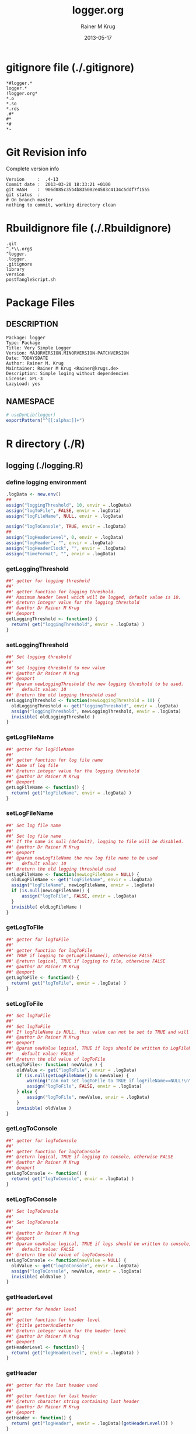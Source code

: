 #+TITLE:     logger.org
#+AUTHOR:    Rainer M Krug
#+EMAIL:     Rainer@krugs.de
#+DATE:      2013-05-17 
#+DESCRIPTION: R Package Development Helpers
#+KEYWORDS: 

:CONFIG:
#+LANGUAGE:  en
#+OPTIONS:   H:3 num:t toc:t \n:nil @:t ::t |:t ^:t -:t f:t *:t <:t
#+OPTIONS:   TeX:t LaTeX:nil skip:nil d:nil todo:t pri:nil tags:not-in-toc
#+INFOJS_OPT: view:nil toc:nil ltoc:t mouse:underline buttons:0 path:http://orgmode.org/org-info.js
#+EXPORT_SELECT_TAGS: export
#+EXPORT_EXCLUDE_TAGS: noexport
#+LINK_UP:   
#+LINK_HOME: 

#+TODO: TODO OPTIMIZE TOGET COMPLETE WAIT VERIFY CHECK CODE DOCUMENTATION | DONE RECEIVED CANCELD 

#+STARTUP: indent hidestars nohideblocks
#+DRAWERS: HIDDEN PROPERTIES STATE CONFIG BABEL OUTPUT LATEXHEADER HTMLHEADER
#+STARTUP: nohidestars hideblocks
:END:
:HTMLHEADER:
#+begin_html
  <div id="subtitle" style="float: center; text-align: center;">
  <p>
Org-babel support for building 
  <a href="http://www.r-project.org/">R</a> packages
  </p>
  <p>
  <a href="http://www.r-project.org/">
  <img src="http://www.r-project.org/Rlogo.jpg"/>
  </a>
  </p>
  </div>
#+end_html
:END:
:LATEXHEADER:
#+LATEX_HEADER: \usepackage{rotfloat}
#+LATEX_HEADER: \definecolor{light-gray}{gray}{0.9}
#+LATEX_HEADER: \lstset{%
#+LATEX_HEADER:     basicstyle=\ttfamily\footnotesize,       % the font that is used for the code
#+LATEX_HEADER:     tabsize=4,                       % sets default tabsize to 4 spaces
#+LATEX_HEADER:     numbers=left,                    % where to put the line numbers
#+LATEX_HEADER:     numberstyle=\tiny,               % line number font size
#+LATEX_HEADER:     stepnumber=0,                    % step between two line numbers
#+LATEX_HEADER:     breaklines=true,                 %!! don't break long lines of code
#+LATEX_HEADER:     showtabs=false,                  % show tabs within strings adding particular underscores
#+LATEX_HEADER:     showspaces=false,                % show spaces adding particular underscores
#+LATEX_HEADER:     showstringspaces=false,          % underline spaces within strings
#+LATEX_HEADER:     keywordstyle=\color{blue},
#+LATEX_HEADER:     identifierstyle=\color{black},
#+LATEX_HEADER:     stringstyle=\color{green},
#+LATEX_HEADER:     commentstyle=\color{red},
#+LATEX_HEADER:     backgroundcolor=\color{light-gray},   % sets the background color
#+LATEX_HEADER:     columns=fullflexible,  
#+LATEX_HEADER:     basewidth={0.5em,0.4em}, 
#+LATEX_HEADER:     captionpos=b,                    % sets the caption position to `bottom'
#+LATEX_HEADER:     extendedchars=false              %!?? workaround for when the listed file is in UTF-8
#+LATEX_HEADER: }
:END:
:BABEL:
#+PROPERTY: exports code
#+PROPERTY: comments yes
#+PROPERTY: padline no
#+PROPERTY: var MAJORVERSION=0
#+PROPERTY: var+ MINORVERSION=0
#+PROPERTY: var+ PATCHVERSION=1
#+PROPERTY: var+ GITHASH="testhash" 
#+PROPERTY: var+ GITCOMMITDATE="testdate"
:END:

* Internal configurations                      :noexport:
** Evaluate to run post tangle script
#+begin_src emacs-lisp :results silent :tangle no :exports none
  (add-hook 'org-babel-post-tangle-hook
            (
             lambda () 
                    (call-process-shell-command "./postTangleScript.sh" nil 0 nil)
  ;;              (async-shell-command "./postTangleScript.sh")
  ;;              (ess-load-file (save-window-excursion (replace-regexp-in-string ".org" ".R" buffer-file-name)))))
  ;;              (ess-load-file "nsa.R")))
  ;;              (ess-load-file "spreadSim.R")
                    )
            )
#+end_src

** Post tangle script
#+begin_src sh :results output :tangle ./postTangleScript.sh :var VER=(vc-working-revision (buffer-file-name)) :var STATE=(vc-state (or (buffer-file-name) org-current-export-file))
  sed -i s/MAJORVERSION/$MAJORVERSION/ ./DESCRIPTION
  sed -i s/MINORVERSION/$MINORVERSION/ ./DESCRIPTION
  sed -i s/PATCHVERSION/$PATCHVERSION/ ./DESCRIPTION
  sed -i s/TODAYSDATE/`date +%Y-%m-%d_%H-%M`/ ./DESCRIPTION

  sed -i s/MAJORVERSION/$MAJORVERSION/ ./logger-package.R
  sed -i s/MINORVERSION/$MINORVERSION/ ./logger-package.R
  sed -i s/PATCHVERSION/$PATCHVERSION/ ./logger-package.R
  sed -i s/TODAYSDATE/`date +%Y-%m-%d_%H-%M`/ ./logger-package.R

  Rscript -e "library(roxygen2);roxygenize('pkg', roxygen.dir='pkg', copy.package=FALSE, unlink.target=FALSE)"
  rm -f ./postTangleScript.sh
#+end_src


* gitignore file (./.gitignore)
:PROPERTIES:
:tangle: ./.gitignore
:comments: no
:no-expand: TRUE
:shebang:
:padline: no
:END: 
#+begin_src gitignore
  *#logger.*
  logger.*
  !logger.org*
  *.o
  *.so
  *.rds
  .#*
  #*
  *#
  *~
#+end_src

* Git Revision info
Complete version info
#+begin_src sh :exports results :results output replace 
  echo "Version     : " $MAJORVERSION.$MINORVERSION-$PATCHVERSION
  echo "Commit date : " `git show -s --format="%ci" HEAD`
  echo "git HASH    : " `git rev-parse HEAD`
  echo "git status  : "
  git status
#+end_src

#+RESULTS:
: Version     :  .4-13
: Commit date :  2013-03-20 18:33:21 +0100
: git HASH    :  906d085c35b4b835082e4583c4134c5ddf7f1555
: git status  : 
: # On branch master
: nothing to commit, working directory clean



* Rbuildignore file (./.Rbuildignore)
:PROPERTIES:
:tangle: ./.Rbuildignore
:comments: no
:no-expand: TRUE
:shebang:
:padline: no
:END: 
#+begin_src fundamental
  .git
  ^.*\\.org$
  ^logger.
  .logger.
  .gitignore
  library
  version
  postTangleScript.sh
#+end_src



* Package Files
** DESCRIPTION
:PROPERTIES:
:tangle:   ./DESCRIPTION
:padline: no 
:no-expand: TRUE
:comments: no
:END:
#+begin_src fundamental
  Package: logger
  Type: Package
  Title: Very Simple Logger
  Version: MAJORVERSION.MINORVERSION-PATCHVERSION
  Date: TODAYSDATE
  Author: Rainer M. Krug
  Maintainer: Rainer M Krug <Rainer@krugs.de>
  Description: Simple loging without dependencies
  License: GPL-3
  LazyLoad: yes
#+end_src

** NAMESPACE
:PROPERTIES:
:tangle:   ./NAMESPACE
:padline: no 
:no-expand: TRUE
:comments: no
:END:
#+begin_src R
  # useDynLib(logger)
  exportPattern("^[[:alpha:]]+")
#+end_src

#+results:


* R directory (./R)

** logging (./logging.R)
:PROPERTIES:
:comments: yes
:no-expand: TRUE
:END:
*** define logging environment
:PROPERTIES:
:tangle: ./R/aaa.R
:END:
#+begin_src R
  .logData <- new.env()
  ##
  assign("loggingThreshold", 10, envir = .logData)
  assign("logToFile", FALSE, envir = .logData)
  assign("logFileName", NULL, envir = .logData)

  assign("logToConsole", TRUE, envir = .logData)
  ##
  assign("logHeaderLevel", 0, envir = .logData)
  assign("logHeader", "", envir = .logData)
  assign("logHeaderClock", "", envir = .logData)
  assign("timeFormat", "", envir = .logData)
#+end_src

*** getLoggingThreshold
:PROPERTIES:
:tangle: ./R/getterAndSetter.R
:END:
#+begin_src R 
  ##' getter for logging threshold
  ##'
  ##' getter function for logging threshold.
  ##' Maximum header level which will be logged, default value is 10.
  ##' @return integer value for the logging threshold
  ##' @author Dr Rainer M Krug
  ##' @export
  getLoggingThreshold <- function() {
    return( get("loggingThreshold", envir = .logData) )
  }
#+end_src
*** setLoggingThreshold
:PROPERTIES:
:tangle: ./R/getterAndSetter.R
:END:
#+begin_src R 
  ##' Set logging threshold
  ##'
  ##' Set logging threshold to new value
  ##' @author Dr Rainer M Krug
  ##' @export
  ##' @param newLoggingThreshold the new logging threshold to be used.
  ##'   default value: 10
  ##' @return the old logging threshold used
  setLoggingThreshold <- function(newLoggingThreshold = 10) {
    oldLoggingThreshold <- get("loggingThreshold", envir = .logData)
    assign("loggingThreshold", newLoggingThreshold, envir = .logData)
    invisible( oldLoggingThreshold )
  }
#+end_src

*** getLogFileName
:PROPERTIES:
:tangle: ./R/getterAndSetter.R
:END:
#+begin_src R 
  ##' getter for logFileName
  ##'
  ##' getter function for log file name
  ##' Name of log file
  ##' @return integer value for the logging threshold
  ##' @author Dr Rainer M Krug
  ##' @export
  getLogFileName <- function() {
    return( get("logFileName", envir = .logData) )
  }
#+end_src
*** setLogFileName
:PROPERTIES:
:tangle: ./R/getterAndSetter.R
:END:
#+begin_src R 
  ##' Set log file name
  ##'
  ##' Set log file name
  ##' If the name is null (default), logging to file will be disabled.
  ##' @author Dr Rainer M Krug
  ##' @export
  ##' @param newLogFileName the new log file name to be used
  ##'   default value: 10
  ##' @return the old logging threshold used
  setLogFileName <- function(newLogFileName = NULL) {
    oldLogFileName <- get("logFileName", envir = .logData)
    assign("logFileName", newLogFileName, envir = .logData)
    if (is.null(newLogFileName)) {
        assign("logToFile", FALSE, envir = .logData)
    }
    invisible( oldLogFileName )
  }
#+end_src

*** getLogToFile
:PROPERTIES:
:tangle: ./R/getterAndSetter.R
:END:
#+begin_src R 
  ##' getter for logToFile
  ##'
  ##' getter function for logToFile
  ##' TRUE if logging to getLogFileName(), otherwise FALSE
  ##' @return logical, TRUE if logging to file, otherwise FALSE
  ##' @author Dr Rainer M Krug
  ##' @export
  getLogToFile <- function() {
    return( get("logToFile", envir = .logData) )
  }
#+end_src
*** setLogToFile
:PROPERTIES:
:tangle: ./R/getterAndSetter.R
:END:
#+begin_src R 
  ##' Set logToFile
  ##'
  ##' Set logToFile
  ##' If logFileName is NULL, this value can not be set to TRUE and will issue a warning 
  ##' @author Dr Rainer M Krug
  ##' @export
  ##' @param newValue logical, TRUE if logs should be written to LogFileName, FALSE if not
  ##'   default value: FALSE
  ##' @return the old value of logToFile
  setLogToFile<- function( newValue ) {
      oldValue <- get("logToFile", envir = .logData)
      if (is.null(getLogFileName()) & newValue) {
          warning("can not set logToFile to TRUE if logFileName==NULL!\n\nlogToFile set to FALSE!")
          assign("logToFile", FALSE, envir = .logData)
      } else {
          assign("logToFile", newValue, envir = .logData)
      }
      invisible( oldValue )
  }
#+end_src


*** getLogToConsole
:PROPERTIES:
:tangle: ./R/getterAndSetter.R
:END:
#+begin_src R 
  ##' getter for logToConsole
  ##'
  ##' getter function for logToConsole
  ##' @return logical, TRUE if logging to console, otherwise FALSE
  ##' @author Dr Rainer M Krug
  ##' @export
  getLogToConsole <- function() {
    return( get("logToConsole", envir = .logData) )
  }
#+end_src
*** setLogToConsole
:PROPERTIES:
:tangle: ./R/getterAndSetter.R
:END:
#+begin_src R 
  ##' Set logToConsole
  ##'
  ##' Set logToConsole
  ##' 
  ##' @author Dr Rainer M Krug
  ##' @export
  ##' @param newValue logical, TRUE if logs should be written to console, FALSE if not
  ##'   default value: FALSE
  ##' @return the old value of logToConsole
  setLogToConsole <- function(newValue = NULL) {
    oldValue <- get("logToConsole", envir = .logData)
    assign("logToConsole", newValue, envir = .logData)
    invisible( oldValue )
  }
#+end_src


*** getHeaderLevel
:PROPERTIES:
:tangle: ./R/getterAndSetter.R
:END:
#+begin_src R 
  ##' getter for header level
  ##'
  ##' getter function for header level
  ##' @title getterAndSetter
  ##' @return integer value for the header level
  ##' @author Dr Rainer M Krug
  ##' @export
  getHeaderLevel <- function() {
    return( get("logHeaderLevel", envir = .logData) )
  }
#+end_src
*** getHeader
:PROPERTIES:
:tangle: ./R/getterAndSetter.R
:END:
#+begin_src R 
  ##' getter for the last header used
  ##'
  ##' getter function for last header
  ##' @return character string containing last header
  ##' @author Dr Rainer M Krug
  ##' @export
  getHeader <- function() {
    return( get("logHeader", envir = .logData)[getHeaderLevel()] )
  }
#+end_src
*** getHeaderClock
:PROPERTIES:
:tangle: ./R/getterAndSetter.R
:END:
#+begin_src R 
  ##' getter function for time last header
  ##'
  ##' getter function for the time when the last header was logged
  ##' @return character string for the last header time
  ##' @author Dr Rainer M Krug
  ##' @export
  getHeaderClock <- function() {
    return( get("logHeaderClock", envir = .logData)[getHeaderLevel()] )
  }
#+end_src
*** setTimeFormat
:PROPERTIES:
:tangle: ./R/getterAndSetter.R
:END:
#+begin_src R 
  ##' Set time format
  ##'
  ##' Set time format which will be used to formate the timestamps
  ##' @param newFormat new timeformat to be used. See ?strptime for details of the format 
  ##' @return the old format string used
  ##' @author Dr Rainer M Krug
  ##' @export
  setTimeFormat <- function(newFormat) {
    oldFormat <- get("timeFormat", envir = .logData)
    assign("timeFormat", newFormat, envir = .logData)
    invisible( oldFormat )
  }
#+end_src


*** .incHeaderLevel
:PROPERTIES:
:tangle: ./R/incHeaderLevel.R
:END:
#+begin_src R 
  ##' Increment header level
  ##'
  ##' Increases the header level by one, using the given header and clock time
  ##' @title incHeaderLevel
  ##' @param header character string, Header of the new header level
  ##' @param clock character string, containing the timestamp
  ##' @return  integer value for the the new header level
  ##' @author Dr Rainer M Krug
  .incHeaderLevel <- function(header, clock) {
    nl <- getHeaderLevel() + 1
    nh <- c(get("logHeader", envir = .logData), header)
    nc <- c(get("logHeaderClock", envir = .logData), clock)
    assign("logHeaderLevel", nl, envir = .logData)
    assign("logHeader", nh, envir = .logData)
    assign("logHeaderClock", nc, envir = .logData)
    invisible( nl )
  }
#+end_src

*** .decHeaderLevel
:PROPERTIES:
:tangle: ./R/decHeaderLevel.R
:END:
#+begin_src R 
  ##' decreases the header level
  ##'
  ##' decreases the header level.
  ##' @title decHeaderLevel
  ##' @return integer value for the new header level
  ##' @author Dr Rainer M Krug
  .decHeaderLevel <- function() {
    ol <- getHeaderLevel()
    if (ol == 0) {
      nl <- 0
    } else {
      nl <- ol - 1
      assign("logHeaderLevel", nl,                                             envir = .logData)
      assign("logHeader",      get("logHeader", envir = .logData)[1:nl],      envir = .logData)
      assign("logHeaderClock", get("logHeaderClock", envir = .logData)[1:nl], envir = .logData)
    }
    if (nl==0) {
      assign("logHeader", NULL, envir=.logData)
      assign("logHeaderClock", NULL, envir=.logData)
    }
    invisible( nl )
  }
#+end_src

*** logtime
:PROPERTIES:
:tangle: ./R/logtime.R
:END:
#+begin_src R 
  ##' Format function for time
  ##'
  ##' Used to have a consistent format for the time.
  ##' @title logtime
  ##' @return character vector of Sys.time()
  ##' @author Dr Rainer M Krug
  ##' @export
  logTime <- function() {
    return(format(Sys.time(),  get("timeFormat", envir = .logData)))
  }
#+end_src
*** newLogFile
:PROPERTIES:
:tangle: ./R/newLogFile.R
:END:
#+begin_src R
  ##' Create empty logfile and mark it as org file
  ##'
  ##' Creates a new empty log file with one initial line defining it as an org-mode file,
  ##' i.e. when opened with org-mode in emacs, it is formated to provide folding et al.
  ##' An existing file with the same name will be deleted!
  ##' The variable logFileName will be set and logging to file will be enabled.
  ##' @title newLogFile
  ##' @param logFileName character, the neme including path for the new logfile.
  ##' @return character value of the old log file name
  ##' @author Rainer M Krug
  ##' @export
  newLogFile <- function( logFileName ) {
      unlink( logFileName )
      file.create( logFileName )
      cat(
          "#    -*- mode: org -*-\n",
          file = logFileName,
          append = TRUE
          )
      oldLogFileName <- getLogFileName()
      setLogFileName( logFileName )
      ## assign("logHeaderLevel", 0, envir = .logData)
      ## assign("logHeader", NULL, envir = .logData)
      ## assign("logHeaderClock", NULL, envir = .logData)
      invisible(oldLogFileName)
  }
#+end_src

*** logBegin
:PROPERTIES:
:tangle: ./R/logBegin.R
:END:
#+begin_src R
  ##' log as org mode compatible format
  ##'
  ##' Logging in org mode compatible format
  ##' @title logBegin
  ##' @param ... values which will be concatenated using paste(..., collapse=" ")
  ##'   to the message to be logged.
  ##' @return invisible returns new header level
  ##' @author Rainer M Krug
  ##' @export
  logBegin <- function( ... ) {
      hc <- logTime()
      hl <- .incHeaderLevel(paste(..., collapse=" "), clock=hc)
      if (hl <= getLoggingThreshold()) {
          msg <- paste0(
              paste0(rep("*", (hl*2-1)), collapse=""), " ", "[", hc, "] ", getHeader(), " BEGIN", "\n"
              )
          if (getLogToFile()) {
              cat(
                  msg,
                  file = getLogFileName(),
                  append = TRUE
                  )
          }
          if (getLogToConsole()) {
              cat("\n", msg, "\n")
          }
      }
      invisible(hl)
  }
#+end_src

*** logEnd
:PROPERTIES:
:tangle: ./R/logEnd.R
:END:
#+begin_src R
  ##' Ends logging header
  ##'
  ##' Ends logging header and writes timestanps of begin time and end time
  ##' @title logEnd
  ##' @return invisible returns the new header level
  ##' @author Rainer M Krug
  ##' @export
  logEnd <- function( ) {
    hc <- logTime()
    hl <- getHeaderLevel()
    if (hl <= getLoggingThreshold()) {
      msg <- paste0(
        paste0(rep("*", (hl*2-1)), collapse=""), " [", hc, "] ", getHeader(), " END", "\n",
        "CLOCK: [", getHeaderClock(), "]--[", hc, "]\n"
        )
      if (getLogToFile()) {
        cat(
          msg,
          file = getLogFileName(),
          append = TRUE
          )
      }
      if (getLogToConsole()) {
        cat("\n", msg, "\n")
      }
    }
    invisible( .decHeaderLevel() )
  }
#+end_src

*** logList
:PROPERTIES:
:tangle: ./R/logEnd.R
:END:
#+begin_src R
  ##' log an entry without changing the header level
  ##'
  ##' Log a message in the actual logging level.
  ##' @title logList
  ##' @param ... values which will be concatenated using paste(..., collapse=" ")
  ##'   to the message to be logged.
  ##' @author Rainer M Krug
  ##' @export
  logList <- function( ... ) {
    hl <- getHeaderLevel()
    if (hl <= getLoggingThreshold()) {
      msg <- paste0(
        paste0(rep("*", (hl*2)), collapse=""), " [", logTime(), "] ", paste( ..., collapse=" " ), "\n"
        )
      if (getLogToFile()) {
        cat(
          msg,
          file = getLogFileName(),
          append = TRUE
          )
      }
      if (getLogToConsole()) {
        cat("\n", msg, "\n")
      }
    }
    invisible(NULL)
  }
#+end_src


* TODO Tests
Write test functions
* TODO Vignette
Write vignette
* package management                                               :noexport:
** check package
#+begin_src sh :results output
  CWD=`pwd`
  R CMD check pkg | sed 's/^*/ */'
#+end_src

#+results:
#+begin_example
 * using log directory ‘/home/rkrug/Documents/Projects/R-Packages/seeddisp/pkg.Rcheck’
 * using R version 2.13.2 (2011-09-30)
 * using platform: i686-pc-linux-gnu (32-bit)
 * using session charset: UTF-8
 * checking for file ‘DESCRIPTION’ ... OK
 * checking extension type ... Package
 * this is package ‘logger’ version ‘0.0-13’
 * checking package namespace information ... OK
 * checking package dependencies ... OK
 * checking if this is a source package ... WARNING
Subdirectory ‘logger/src’ contains object files.
 * checking for executable files ... OK
 * checking whether package ‘logger’ can be installed ... OK
 * checking installed package size ... OK
 * checking package directory ... OK
 * checking for portable file names ... OK
 * checking for sufficient/correct file permissions ... OK
 * checking DESCRIPTION meta-information ... OK
 * checking top-level files ... OK
 * checking index information ... OK
 * checking package subdirectories ... WARNING
Subdirectory 'inst' contains no files.
 * checking R files for non-ASCII characters ... OK
 * checking R files for syntax errors ... OK
 * checking whether the package can be loaded ... OK
 * checking whether the package can be loaded with stated dependencies ... OK
 * checking whether the package can be unloaded cleanly ... OK
 * checking whether the namespace can be loaded with stated dependencies ... OK
 * checking whether the namespace can be unloaded cleanly ... OK
 * checking for unstated dependencies in R code ... OK
 * checking S3 generic/method consistency ... OK
 * checking replacement functions ... OK
 * checking foreign function calls ... OK
 * checking R code for possible problems ... OK
 * checking Rd files ... OK
 * checking Rd metadata ... OK
 * checking Rd cross-references ... OK
 * checking for missing documentation entries ... WARNING
Undocumented code objects:
  waterDisp
All user-level objects in a package should have documentation entries.
See the chapter 'Writing R documentation files' in the 'Writing R
Extensions' manual.
 * checking for code/documentation mismatches ... WARNING
Codoc mismatches from documentation object 'birdDispGRASS':
birdDispGRASS
  Code: function(input, output = "birdDispSeeds", zeroToNULL = TRUE,
                 overwrite = FALSE)
  Docs: function(input, output, overwrite)
  Argument names in code not in docs:
    zeroToNULL
  Mismatches in argument names:
    Position: 3 Code: zeroToNULL Docs: overwrite
  Mismatches in argument default values:
    Name: 'output' Code: "birdDispSeeds" Docs: 
    Name: 'overwrite' Code: FALSE Docs: 

Codoc mismatches from documentation object 'localDispGRASS':
localDispGRASS
  Code: function(input, output = "localDispSeeds", zeroToNULL = TRUE,
                 overwrite = FALSE)
  Docs: function(input, output, overwrite)
  Argument names in code not in docs:
    zeroToNULL
  Mismatches in argument names:
    Position: 3 Code: zeroToNULL Docs: overwrite
  Mismatches in argument default values:
    Name: 'output' Code: "localDispSeeds" Docs: 
    Name: 'overwrite' Code: FALSE Docs: 

Codoc mismatches from documentation object 'waterDispGRASS':
waterDispGRASS
  Code: function(input, output = "waterDispSeeds", slope = "slope",
                 flowdir = "flowdir", depRates, overwrite = FALSE,
                 zeroToNULL = TRUE, progress = TRUE)
  Docs: function(input, output = "waterDispSeeds", slope = "SLOPE",
                 flowdir = "FLOWDIR", overwrite = FALSE)
  Argument names in code not in docs:
    depRates zeroToNULL progress
  Mismatches in argument names:
    Position: 5 Code: depRates Docs: overwrite
  Mismatches in argument default values:
    Name: 'slope' Code: "slope" Docs: "SLOPE"
    Name: 'flowdir' Code: "flowdir" Docs: "FLOWDIR"

Codoc mismatches from documentation object 'windDisp':
windDisp
  Code: function(SD2D, SEEDS, MASK, zeroToNULL)
  Docs: function(SD2D, SEEDS, MASK)
  Argument names in code not in docs:
    zeroToNULL

Codoc mismatches from documentation object 'windDispGRASS':
windDisp
  Code: function(SD2D, SEEDS, MASK, zeroToNULL)
  Docs: function(SD2D, input, output = "windDispSeeds", overwrite =
                 FALSE)
  Argument names in code not in docs:
    SEEDS MASK zeroToNULL
  Argument names in docs not in code:
    input output overwrite
  Mismatches in argument names:
    Position: 2 Code: SEEDS Docs: input
    Position: 3 Code: MASK Docs: output
    Position: 4 Code: zeroToNULL Docs: overwrite

 * checking Rd \usage sections ... WARNING
Documented arguments not in \usage in documentation object 'waterDispGRASS':
  depRates

Objects in \usage without \alias in documentation object 'windDispGRASS':
  windDisp

Functions with \usage entries need to have the appropriate \alias
entries, and all their arguments documented.
The \usage entries must correspond to syntactically valid R code.
See the chapter 'Writing R documentation files' in the 'Writing R
Extensions' manual.
 * checking Rd contents ... OK
 * checking for unstated dependencies in examples ... OK
 * checking line endings in C/C++/Fortran sources/headers ... OK
 * checking line endings in Makefiles ... OK
 * checking for portable compilation flags in Makevars ... OK
 * checking for portable use of $(BLAS_LIBS) and $(LAPACK_LIBS) ... OK
 * checking examples ... NONE
 * checking PDF version of manual ... OK
WARNING: There were 5 warnings, see
  ‘/home/rkrug/Documents/Projects/R-Packages/seeddisp/pkg.Rcheck/00check.log’
for details
#+end_example



** INSTALL package

#+begin_src sh :results output :var rckopts="--library=./Rlib"
  R CMD INSTALL $rckopts pkg
#+end_src



** build package

#+begin_src sh :results output
  R CMD build ./
#+end_src

#+results:



** load library

#+begin_src R :session :results output :var libname=(file-name-directory buffer-file-name)
## customize the next line as needed: 
.libPaths(new = file.path(getwd(),"Rlib") )
require( basename(libname), character.only=TRUE)
#+end_src

#+results:

- this loads the library into an R session
- customize or delete the =.libPaths= line as desired 


: #+begin_src R :session :var libname=(file-name-directory buffer-file-name)
: .libPaths(new = file.path(getwd(),"Rlib") )
: require( basename(libname), character.only=TRUE)
: #+end_src

** grep require( 

- if you keep all your source code in this =.org= document, then you do not
  need to do this - instead just type =C-s require(=
- list package dependencies that might need to be dealt with

#+begin_src sh :results output
grep 'require(' R/*
#+end_src

: #+begin_src sh :results output
: grep 'require(' R/*
: #+end_src

** set up .Rbuildignore and man, R, and Rlib directories

- This document sits in the top level source directory. So, ignore it
  and its offspring when checking, installing and building.
- List all files to ignore under =#+results: rbi=  (including this
  one!). Regular expressions are allowed.
- Rlib is optional. If you want to INSTALL in the system directory,
  you own't need it.

: #+results: rbi
#+results: rbi
: Rpackage.*
: PATCHVERSION
: MAJORVERSION
: MINORVERSION

Only need to run this once (unless you add more ignorable files).

#+begin_src R :results output silent :var rbld=rbi 
dir.create("./logger")
cat(rbld,'\n', file="./.Rbuildignore")
dir.create("./man")
dir.create("./R")
dir.create("./src")
dir.create("./Rlib")
#+end_src

: #+begin_src R :results output silent :var rbld=rbi 
: cat(rbld,'\n', file=".Rbuildignore")
: dir.create("man")
: dir.create("R")
: dir.create("../Rlib")
: #+end_src

* Package structure and src languages                              :noexport:

- The top level directory may contain these files (and others):

| filename    | filetype      |
|-------------+---------------|
| INDEX       | text          |
| NAMESPACE   | R-like script |
| configure   | Bourne shell  |
| cleanup     | Bourne shell  |
| LICENSE     | text          |
| LICENCE     | text          |
| COPYING     | text          |
| NEWS        | text          |
| DESCRIPTION | [[http://www.debian.org/doc/debian-policy/ch-controlfields.html][DCF]]           |
|-------------+---------------|


 
   and subdirectories
| direname | types of files                                   |
|----------+--------------------------------------------------|
| R        | R                                                |
| data     | various                                          |
| demo     | R                                                |
| exec     | various                                          |
| inst     | various                                          |
| man      | Rd                                               |
| po       | poEdit                                           |
| src      | .c, .cc or .cpp, .f, .f90, .f95, .m, .mm, .M, .h |
| tests    | R, Rout                                          |
|----------+--------------------------------------------------|
|          |                                                  |
   
 [[info:emacs#Specifying%20File%20Variables][info:emacs#Specifying File Variables]]
